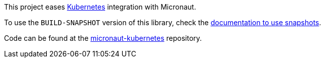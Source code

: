 This project eases https://kubernetes.io[Kubernetes] integration with Micronaut.

To use the `BUILD-SNAPSHOT` version of this library, check the https://docs.micronaut.io/latest/guide/index.html#usingsnapshots[documentation to use snapshots].

Code can be found at the https://github.com/micronaut-projects/micronaut-kubernetes[micronaut-kubernetes] repository.

